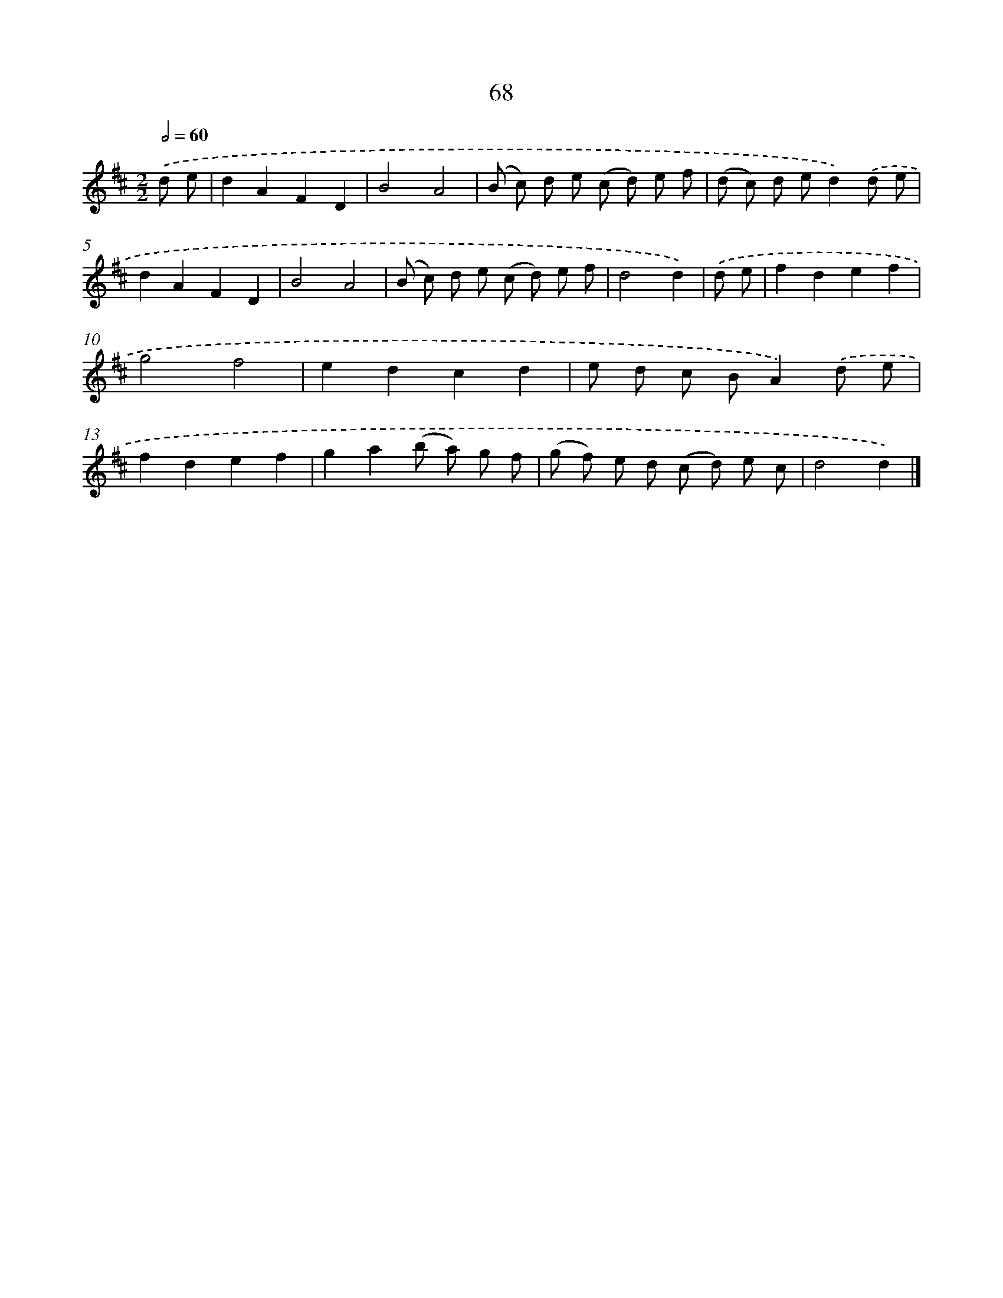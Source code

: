 X: 7430
T: 68
%%abc-version 2.0
%%abcx-abcm2ps-target-version 5.9.1 (29 Sep 2008)
%%abc-creator hum2abc beta
%%abcx-conversion-date 2018/11/01 14:36:37
%%humdrum-veritas 3167892161
%%humdrum-veritas-data 4281959565
%%continueall 1
%%barnumbers 0
L: 1/8
M: 2/2
Q: 1/2=60
K: D clef=treble
.('d e [I:setbarnb 1]|
d2A2F2D2 |
B4A4 |
(B c) d e (c d) e f |
(d c) d ed2).('d e |
d2A2F2D2 |
B4A4 |
(B c) d e (c d) e f |
d4d2) |
.('d e [I:setbarnb 9]|
f2d2e2f2 |
g4f4 |
e2d2c2d2 |
e d c BA2).('d e |
f2d2e2f2 |
g2a2(b a) g f |
(g f) e d (c d) e c |
d4d2) |]

